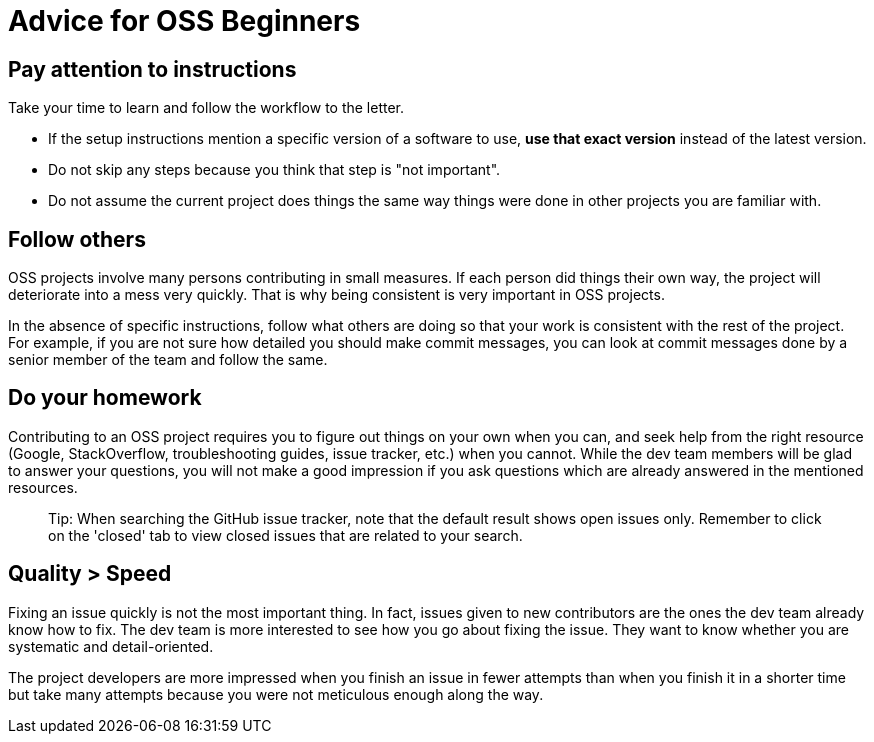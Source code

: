 [[advice-for-oss-beginners]]
= Advice for OSS Beginners

[[pay-attention-to-instructions]]
== Pay attention to instructions

Take your time to learn and follow the workflow to the letter.

* If the setup instructions mention a specific version of a software to use, *use that exact version*
instead of the latest version.
* Do not skip any steps because you think that step is "not important".
* Do not assume the current project does things the same way things were done in other projects you are familiar with.

[[follow-others]]
== Follow others

OSS projects involve many persons contributing in small measures. If each person did things their own way, the project
will deteriorate into a mess very quickly. That is why being consistent is very important in OSS projects.

In the absence of specific instructions, follow what others are doing so that your work is consistent with the rest
of the project. For example, if you are not sure how detailed you should make commit messages, you can look at commit
messages done by a senior member of the team and follow the same.

[[do-your-homework]]
== Do your homework

Contributing to an OSS project requires you to figure out things on your own when you can, and seek help from the
right resource (Google, StackOverflow, troubleshooting guides, issue tracker, etc.) when you cannot.
While the dev team members will be glad to answer your questions, you will not make a good impression if you
ask questions which are already answered in the mentioned resources.

__________________________________________________________________________________________________
Tip: When searching the GitHub issue tracker, note that the default result shows open issues only.
Remember to click on the 'closed' tab to view closed issues that are related to your search.
__________________________________________________________________________________________________

[[quality-speed]]
== Quality > Speed

Fixing an issue quickly is not the most important thing. In fact, issues given to new contributors are the ones
the dev team already know how to fix. The dev team is more interested to see how you go about fixing the issue.
They want to know whether you are systematic and detail-oriented.

The project developers are more impressed when you finish an issue in fewer attempts than when you finish it
in a shorter time but take many attempts because you were not meticulous enough along the way.
